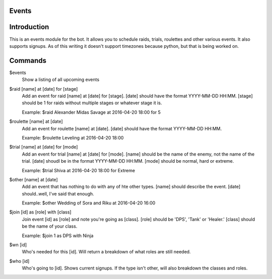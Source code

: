Events
======

Introduction
============

This is an events module for the bot. It allows you to schedule raids, trials, roulettes and other various events. It also supports signups. As of this writing it doesn't support timezones because python, but that is being worked on.

Commands
========
$events
    Show a listing of all upcoming events

$raid [name] at [date] for [stage]
    Add an event for raid [name] at [date] for [stage]. [date] should have the format YYYY-MM-DD HH:MM. [stage] should be 1 for raids without multiple stages or whatever stage it is.

    Example: $raid Alexander Midas Savage at 2016-04-20 18:00 for 5

$roulette [name] at [date]
    Add an event for roulette [name] at [date]. [date] should have the format YYYY-MM-DD HH:MM.

    Example: $roulette Leveling at 2016-04-20 18:00

$trial [name] at [date] for [mode]
    Add an event for trial [name] at [date] for [mode]. [name] should be the name of the enemy, not the name of the trial. [date] shoudl be in the format YYYY-MM-DD HH:MM. [mode] should be normal, hard or extreme.

    Example: $trial Shiva at 2016-04-20 18:00 for Extreme

$other [name] at [date]
    Add an event that has nothing to do with any of hte other types. [name] should describe the event. [date] should..well, I've said that enough.

    Example: $other Wedding of Sora and Riku at 2016-04-20 16:00

$join [id] as [role] with [class]
    Join event [id] as [role] and note you're going as [class]. [role] should be 'DPS', 'Tank' or 'Healer.' [class] should be the name of your class.

    Example: $join 1 as DPS with Ninja

$wn [id]
     Who's needed for this [id]. Will return a breakdown of what roles are still needed.

$who [id]
    Who's going to [id]. Shows current signups. If the type isn't other, will also breakdown the classes and roles.